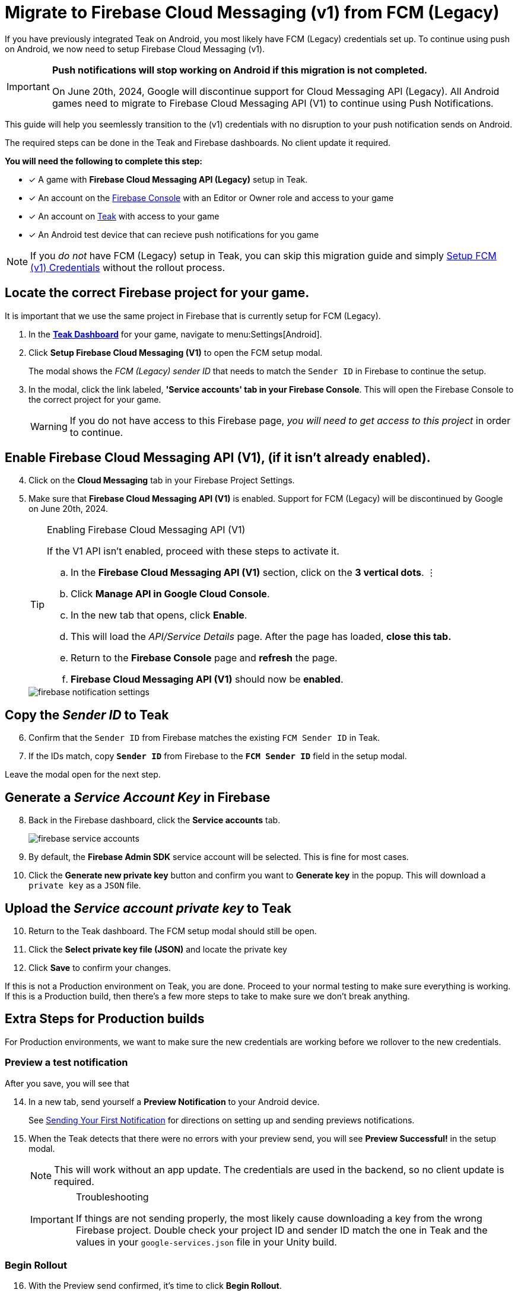 = Migrate to Firebase Cloud Messaging (v1) from FCM (Legacy)

If you have previously integrated Teak on Android, you most likely have FCM (Legacy) credentials set up. To continue using push on Android, we now need to setup Firebase Cloud Messaging (v1). 

[IMPORTANT]
====
**Push notifications will stop working on Android if this migration is not completed.**

On June 20th, 2024, Google will discontinue support for Cloud Messaging API (Legacy). All Android games need to migrate to Firebase Cloud Messaging API (V1) to continue using Push Notifications.
====

This guide will help you seemlessly transition to the (v1) credentials with no disruption to your push notification sends on Android.

The required steps can be done in the Teak and Firebase dashboards. No client update it required.  

**You will need the following to complete this step:**

* [*] A game with **Firebase Cloud Messaging API (Legacy)** setup in Teak. 
* [*] An account on the https://console.firebase.google.com/[Firebase Console, window=_blank] with an Editor or Owner role and access to your game
* [*] An account on https://app.teak.io/login[Teak, window=_blank] with access to your game
* [*] An Android test device that can recieve push notifications for you game

[NOTE]
====
If you __do not__ have FCM (Legacy) setup in Teak, you can skip this migration guide and simply  xref:usage:reference:page$firebase-fcm.adoc[Setup FCM (v1) Credentials] without the rollout process.
====

== Locate the correct Firebase project for your game.

It is important that we use the same project in Firebase that is currently setup for FCM (Legacy). 

. In the **https://app.teak.io[Teak Dashboard, window=_blank]** for your game, navigate to menu:Settings[Android].

. Click **Setup Firebase Cloud Messaging (V1)** to open the FCM setup modal. 
+
The modal shows the __FCM (Legacy) sender ID__ that needs to match the `Sender ID` in Firebase to continue the setup. 
// +
// image::usage:reference:firebase-setup/teak-android-gcm-settings.png[]

. In the modal, click the link labeled, **'Service accounts' tab in your Firebase Console**. This will open the Firebase Console to the correct project for your game.
+
[WARNING]
====
If you do not have access to this Firebase page, __you will need to get access to this project__ in order to continue.
====

== Enable Firebase Cloud Messaging API (V1), (if it isn't already enabled).

[start=4]
. Click on the **Cloud Messaging** tab in your Firebase Project Settings.

. Make sure that **Firebase Cloud Messaging API (V1)** is enabled. Support for FCM (Legacy) will be discontinued by Google on June 20th, 2024. 

+
[TIP]
.Enabling Firebase Cloud Messaging API (V1)
====
If the V1 API isn't enabled, proceed with these steps to activate it.

.. In the **Firebase Cloud Messaging API (V1)** section, click on the **3 vertical dots**. &vellip;

.. Click **Manage API in Google Cloud Console**.

.. In the new tab that opens, click **Enable**. 

.. This will load the __API/Service Details__ page. After the page has loaded, **close this tab.**

.. Return to the **Firebase Console** page and **refresh** the page.

.. **Firebase Cloud Messaging API (V1)** should now be **enabled**. 
====
+
image::usage:reference:firebase-setup/firebase-notification-settings.png[]

== Copy the __Sender ID__ to Teak 

[start=6]
. Confirm that the `Sender ID` from Firebase matches the existing `FCM Sender ID` in Teak. 

. If the IDs match, copy **`Sender ID`** from Firebase to the **`FCM Sender ID`** field in the setup modal.

Leave the modal open for the next step.

== Generate a __Service Account Key__ in Firebase

[start=8]
. Back in the Firebase dashboard, click the **Service accounts** tab.
+
image::usage:reference:firebase-setup/firebase-service-accounts.png[]

. By default, the **Firebase Admin SDK** service account will be selected. This is fine for most cases. 

. Click the **Generate new private key** button and confirm you want to **Generate key** in the popup. This will download a `private key` as a `JSON` file. 

== Upload the __Service account private key__ to Teak 

[start=10]
. Return to the Teak dashboard. The FCM setup modal should still be open.

. Click the **Select private key file (JSON)** and locate the private key 

. Click **Save** to confirm your changes.

If this is not a Production environment on Teak, you are done. Proceed to your normal testing to make sure everything is working. If this is a Production build, then there's a few more steps to take to make sure we don't break anything.

== Extra Steps for Production builds 

For Production environments, we want to make sure the new credentials are working before we rollover to the new credentials. 

=== Preview a test notification

After you save, you will see that 

[start=14]
. In a new tab, send yourself a **Preview Notification** to your Android device. 
+
See xref:unity::page$quickstart/hello-world.adoc[Sending Your First Notification, window=_blank] for directions on setting up and sending previews notifications.

. When the Teak detects that there were no errors with your preview send, you will see **Preview Successful!** in the setup modal. 
+
[NOTE]
====
This will work without an app update. The credentials are used in the backend, so no client update is required. 
====
+
[IMPORTANT]
.Troubleshooting
====
If things are not sending properly, the most likely cause downloading a key from the wrong Firebase project. Double check your project ID and sender ID match the one in Teak and the values in your `google-services.json` file in your Unity build. 
====

=== Begin Rollout

[start=16]
. With the Preview send confirmed, it's time to click **Begin Rollout**. 
+
The modal outlines the process: 

* Teak will start sending 1% of sends through FCM (v1). 
* If sends continue to work properly, Teak will direct an additional 1% of sends each hour until the game has fully rolled over to FCM (v1). 
* It should take approximately 4 days for the full rollout to complete. 

. If your game has notification sends going out, you will see the **"successful sends"** number increasing every minute. 
+
**Teak will monitor the error rate. If it appears abnormal, the rollout will be canceled.**

=== Wait 4 days...

__... FOUR DAYS LATER...__

[start=18]
. In the **https://app.teak.io[Teak Dashboard, window=_blank]** again, navigate to menu:Settings[Android]. The progress bar will be gone when it's all done.

. **Congratulations**, you did the thing that Google is making us all do. Rest easy when you get the ominous warning emails about FCM (Legacy) being discontinued. Hooray.
